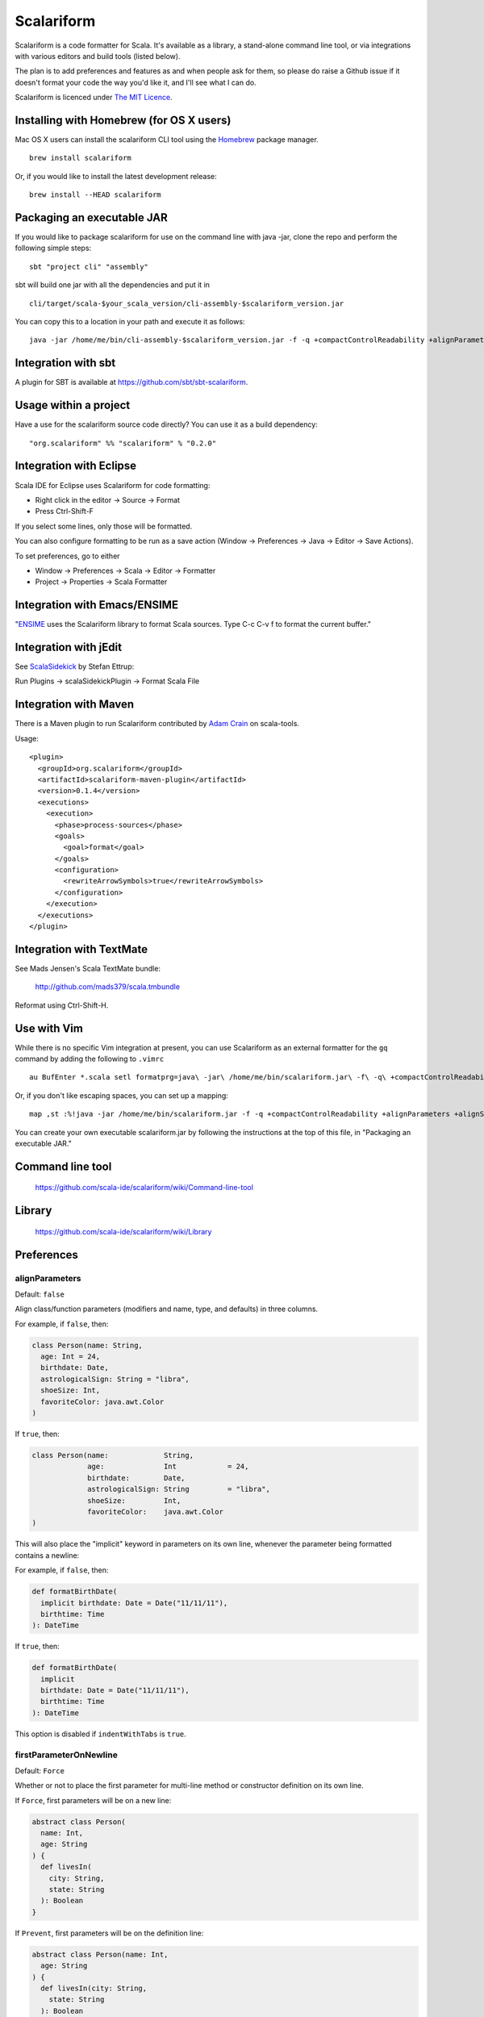 Scalariform
===========

.. image:: https://travis-ci.org/daniel-trinh/scalariform.png?branch=master
   :target: https://travis-ci.org/daniel-trinh/scalariform

Scalariform is a code formatter for Scala. It's available as a
library, a stand-alone command line tool, or via integrations with
various editors and build tools (listed below).

The plan is to add preferences and features as and when people ask for
them, so please do raise a Github issue if it doesn't format your code
the way you'd like it, and I'll see what I can do.

Scalariform is licenced under `The MIT Licence`_.

.. _Scala Style Guide: http://docs.scala-lang.org/style/
.. _The MIT Licence: http://opensource.org/licenses/mit-license.php

Installing with Homebrew (for OS X users)
-----------------------------------------

Mac OS X users can install the scalariform CLI tool using the `Homebrew`_ package manager. ::

    brew install scalariform

Or, if you would like to install the latest development release: ::

    brew install --HEAD scalariform

.. _Homebrew: https://github.com/Homebrew/homebrew

Packaging an executable JAR
---------------------------

If you would like to package scalariform for use on the command line with java -jar, clone the repo and perform the following simple steps: ::

    sbt "project cli" "assembly"

sbt will build one jar with all the dependencies and put it in ::

    cli/target/scala-$your_scala_version/cli-assembly-$scalariform_version.jar

You can copy this to a location in your path and execute it as follows: ::

   java -jar /home/me/bin/cli-assembly-$scalariform_version.jar -f -q +compactControlReadability +alignParameters +alignSingleLineCaseStatements +doubleIndentClassDeclaration +preserveDanglingCloseParenthesis +rewriteArrowSymbols +preserveSpaceBeforeArguments --stdout ~/myproject/src/main/scala/Stuff.scala > Stuff.scala

Integration with sbt
--------------------

A plugin for SBT is available at https://github.com/sbt/sbt-scalariform.

Usage within a project
----------------------

Have a use for the scalariform source code directly? You can use it as a build dependency: ::

    "org.scalariform" %% "scalariform" % "0.2.0"

Integration with Eclipse
------------------------

Scala IDE for Eclipse uses Scalariform for code formatting:

- Right click in the editor -> Source -> Format
- Press Ctrl-Shift-F

If you select some lines, only those will be formatted.

You can also configure formatting to be run as a save action (Window -> Preferences -> Java -> Editor -> Save Actions).

To set preferences, go to either

- Window -> Preferences -> Scala -> Editor -> Formatter
- Project -> Properties -> Scala Formatter

Integration with Emacs/ENSIME
-----------------------------

"`ENSIME`_ uses the Scalariform library to format Scala sources. Type C-c C-v f to format the current buffer."

.. _ENSIME: https://github.com/ensime/ensime-server

Integration with jEdit
----------------------

See `ScalaSidekick`_ by Stefan Ettrup:

.. _ScalaSidekick: https://github.com/StefanE/ScalaSidekick

Run Plugins -> scalaSidekickPlugin -> Format Scala File

Integration with Maven
----------------------

There is a Maven plugin to run Scalariform contributed by `Adam
Crain`_ on scala-tools.

.. _Adam Crain: https://github.com/jadamcrain

Usage::

  <plugin>
    <groupId>org.scalariform</groupId>
    <artifactId>scalariform-maven-plugin</artifactId>
    <version>0.1.4</version>
    <executions>
      <execution>
        <phase>process-sources</phase>
        <goals>
          <goal>format</goal>
        </goals>
        <configuration>
          <rewriteArrowSymbols>true</rewriteArrowSymbols>
        </configuration>
      </execution>
    </executions>
  </plugin>

Integration with TextMate
-------------------------

See Mads Jensen's Scala TextMate bundle:

  http://github.com/mads379/scala.tmbundle

Reformat using Ctrl-Shift-H.

Use with Vim
------------

While there is no specific Vim integration at present, you can use
Scalariform as an external formatter for the ``gq`` command by adding
the following to ``.vimrc`` ::

  au BufEnter *.scala setl formatprg=java\ -jar\ /home/me/bin/scalariform.jar\ -f\ -q\ +compactControlReadability\ +alignParameters\ +alignSingleLineCaseStatements\ +doubleIndentClassDeclaration\ +preserveDanglingCloseParenthesis\ +rewriteArrowSymbols\ +preserveSpaceBeforeArguments\ --stdin\ --stdout

Or, if you don't like escaping spaces, you can set up a mapping: ::

    map ,st :%!java -jar /home/me/bin/scalariform.jar -f -q +compactControlReadability +alignParameters +alignSingleLineCaseStatements +doubleIndentClassDeclaration +preserveDanglingCloseParenthesis +rewriteArrowSymbols +preserveSpaceBeforeArguments --stdin --stdout <CR>

You can create your own executable scalariform.jar by following the instructions at the top of this file, in "Packaging an executable JAR."

Command line tool
-----------------

  https://github.com/scala-ide/scalariform/wiki/Command-line-tool

Library
-------

  https://github.com/scala-ide/scalariform/wiki/Library

Preferences
-----------

alignParameters
~~~~~~~~~~~~~~~

Default: ``false``

Align class/function parameters (modifiers and name, type, and defaults) in three columns.

For example, if ``false``, then:

.. code:: scala

  class Person(name: String,
    age: Int = 24,
    birthdate: Date,
    astrologicalSign: String = "libra",
    shoeSize: Int,
    favoriteColor: java.awt.Color
  )

If ``true``, then:

.. code:: scala

  class Person(name:             String,
               age:              Int            = 24,
               birthdate:        Date,
               astrologicalSign: String         = "libra",
               shoeSize:         Int,
               favoriteColor:    java.awt.Color
  )

This will also place the "implicit" keyword in parameters on its own line, whenever
the parameter being formatted contains a newline::

For example, if ``false``, then:

.. code:: scala

  def formatBirthDate(
    implicit birthdate: Date = Date("11/11/11"),
    birthtime: Time
  ): DateTime

If ``true``, then:

.. code:: scala

  def formatBirthDate(
    implicit
    birthdate: Date = Date("11/11/11"),
    birthtime: Time
  ): DateTime

This option is disabled if ``indentWithTabs`` is ``true``.

firstParameterOnNewline
~~~~~~~~~~~~~~~~~~~~~~~

Default: ``Force``

Whether or not to place the first parameter for multi-line method or constructor definition on its own line.

If ``Force``, first parameters will be on a new line:

.. code:: scala

  abstract class Person(
    name: Int,
    age: String
  ) {
    def livesIn(
      city: String,
      state: String
    ): Boolean
  }

If ``Prevent``, first parameters will be on the definition line:

.. code:: scala

  abstract class Person(name: Int,
    age: String
  ) {
    def livesIn(city: String,
      state: String
    ): Boolean
  }

If ``Preserve``, first parameters will stay where they are:

.. code:: scala

  abstract class Person(name: Int,
    age: String
  ) {
    def livesIn(
      city: String,
      state: String
    ): Boolean
  }

alignArguments
~~~~~~~~~~~~~~

Default: ``false``

Aligns multi-line arguments

For example, if ``false``, then:

.. code:: scala

  Cake(candles = 10,
    frostingFlavor = Vanilla,
    layerFlavor = Chocolate,
    iceCream = true
  )

If ``true``, then:

.. code:: scala

  Cake(candles        = 10,
       frostingFlavor = Vanilla,
       layerFlavor    = Chocolate,
       iceCream       = true
  )

This option is disabled if ``indentWithTabs`` is ``true``.

firstArgumentOnNewline
~~~~~~~~~~~~~~~~~~~~~~~

Default: ``Force``

Whether or not to place the first argument of multi-line function calls on its own line.

If ``Force``, first arguments will be on a new line:

.. code:: scala

  foo(
    1,
    2
  )

  bar(
    3,
    4
  )

If ``Prevent``, first arguments will be on function call line:

.. code:: scala

  foo(1,
    2
  )

  bar(3,
    4
  )

If ``Preserve``, first arguments will stay where they are:

.. code:: scala

  foo(
    1,
    2
  )

  bar(3,
    4
  )

alignSingleLineCaseStatements
~~~~~~~~~~~~~~~~~~~~~~~~~~~~~

Default: ``false``

Align the arrows of consecutive single-line case statements. For example, if ``true``, then:

.. code:: scala

  a match {
    case b => 1
    case ccc => 2
    case dd => 3
  }

Is reformatted as:

.. code:: scala

  a match {
    case b   => 1
    case ccc => 2
    case dd  => 3
  }

This option is disabled if ``indentWithTabs`` is ``true``.

alignSingleLineCaseStatements.maxArrowIndent
~~~~~~~~~~~~~~~~~~~~~~~~~~~~~~~~~~~~~~~~~~~~

Default: ``40``

When ``alignSingleLineCaseStatements`` is ``true``, this is a limit on
the number of spaces that can be inserted before an arrow to align it
with other case statements. This can be used to avoid very large gaps,
e.g.:

.. code:: scala

  a match {
    case Some(wibble, wobble) if wibble + wibble > wobble * wibble => 1
    case ccc                                                       => 2
  }

compactControlReadability
~~~~~~~~~~~~~~~~~~~~~~~~~

Default: ``false``

When ``compactControlReadability`` is ``true``, then ``if``/``else`` and
``try``/``catch``/``finally`` control structures will be formatted
using `Compact Control Readability`_ style

.. _Compact Control Readability: https://en.wikipedia.org/wiki/Indent_style#Variant:_Stroustrup

.. code:: scala

  if (x == y) {
    foo()
  }
  else if (y == z) {
    bar()
  }
  else {
    baz()
  }

  try {
    foo()
  }
  catch {
    case _ => bar()
  }
  finally {
    baz()
  }


compactStringConcatenation
~~~~~~~~~~~~~~~~~~~~~~~~~~

Default: ``false``

Omit spaces when formatting a '+' operator on String literals. For example, if ``false``, then:

.. code:: scala

  "Hello " + name + "!"

If ``true``, then:

.. code:: scala

  "Hello "+name+"!"

The Scala Style Guide recommends_ that operators, "should `always` be
invoked using infix notation with spaces separated the target".

.. _recommends: http://docs.scala-lang.org/style/method-invocation.html#symbolic-methodsoperators

doubleIndentClassDeclaration
~~~~~~~~~~~~~~~~~~~~~~~~~~~~

Default: ``false``

With this set to ``true``, class (and trait / object) declarations
will be formatted as recommended_ by the Scala Style Guide. That is,
if the declaration section spans multiple lines, it will be formatted
so that either the parameter section or the inheritance section is
doubly indented. This provides a visual distinction from the members
of the class. For example:

.. code:: scala

  class Person(
    name: String,
    age: Int,
    birthdate: Date,
    astrologicalSign: String,
    shoeSize: Int,
    favoriteColor: java.awt.Color)
      extends Entity
      with Logging
      with Identifiable
      with Serializable {
    def firstMethod = ...
  }

Or:

.. code:: scala

  class Person(
      name: String,
      age: Int,
      birthdate: Date,
      astrologicalSign: String,
      shoeSize: Int,
      favoriteColor: java.awt.Color) {
    def firstMethod = ...
  }

.. _recommended: http://docs.scala-lang.org/style/declarations.html#classes

doubleIndentMethodDeclaration
~~~~~~~~~~~~~~~~~~~~~~~~~~~~

Default: ``false``

With this set to ``true``, method declarations will have an extra indentation
added to their parameter list, if it spans multiple lines.
This provides a visual distinction from the method body. For example::

  def longMethodNameIsLong(paramOneNameIsLong: String, paramTwo: String,
      paramThreeNameIsReallyLong): Unit = {
    val startOfMethod = ...
  }

Or::

  def longMethodNameIsLong(
      paramOneNameIsLong: String,
      paramTwoNameIsLong: String,
      paramThreeNameIsLong): Unit = {
    val startOfMethod = ...
  }

formatXml
~~~~~~~~~

Default: ``true``

Format embedded XML literals; if ``false`` they will be left untouched.

indentLocalDefs
~~~~~~~~~~~~~~~

Default: ``false``

If ``true``, indent local methods an extra level, with the intention of distinguishing them from other statements. For example,:

.. code:: scala

  class A {
    def find(...) = {
      val x = ...
        def find0() = {
          ...
        }
      find0(...)
    }
  }


indentPackageBlocks
~~~~~~~~~~~~~~~~~~~

Default: ``true``

Whether to indent package blocks. For example, if ``true``:

.. code:: scala

  package foo {
    package bar {
      class Baz
    }
  }

Else if ``false``:

.. code:: scala

  package foo {
  package bar {
  class Baz
  }
  }

indentSpaces
~~~~~~~~~~~~

Default: ``2``

The number of spaces to use for each level of indentation.

This option is ignored if ``indentWithTabs`` is ``true``.

indentWithTabs
~~~~~~~~~~~~~~

Default: ``false``

Use a tab for each level of indentation. When set to ``true``, this
ignores any setting given for ``indentSpaces``. In addition, for the
moment, ``alignSingleLineCaseStatements``, ``alignArguments``, and ``alignParameters``
options are not supported when indenting with tabs, and XML
indentation is handled differently.

multilineScaladocCommentsStartOnFirstLine
~~~~~~~~~~~~~~~~~~~~~~~~~~~~~~~~~~~~~~~~~

Default: ``false``

If ``true``, start a multi-line Scaladoc comment body on same line as the opening comment delimiter:

.. code:: scala

  /** This method applies f to each
   *  element of the given list.
   */

If ``false``, start the comment body on a separate line below the opening delimiter:

.. code:: scala

  /**
   * This method applies f to each
   * element of the given list.
   */

newlineAtEndOfFile
~~~~~~~~~~~~~~~~~~

Default: ``false``

If ``true``, newlines will be added at the end of all formatted files.

placeScaladocAsterisksBeneathSecondAsterisk
~~~~~~~~~~~~~~~~~~~~~~~~~~~~~~~~~~~~~~~~~~~

Default: ``false``

If ``true``, Scaladoc asterisks will be placed beneath the second asterisk:

.. code:: scala

  /** Wibble
    * wobble
    */
  class A

Otherwise, if ``false``, beneath the first asterisk:

.. code:: scala

  /** Wibble
   *  wobble
   */
  class A

preserveSpaceBeforeArguments
~~~~~~~~~~~~~~~~~~~~~~~~~~~~

Default: ``false``

If ``true``, the formatter will keep an existing space before a parenthesis argument. For example:

.. code:: scala

  stack.pop() should equal (2)

Otherwise, if ``false``, spaces before arguments will always be removed.

danglingCloseParenthesis
~~~~~~~~~~~~~~~~~~~~~~~~

Default: ``Force``

If ``Force``, any closing parentheses will be set to dangle. For example:

.. code:: scala

   Box(
     contents: List[Thing])

becomes:

.. code:: scala

   Box(
     contents: List[Thing]
   )

If ``Prevent``, all dangling parenthesis are collapsed. For example:

.. code:: scala

   Box(
     contents: List[Thing]
   )

becomes:

.. code:: scala

   Box(
     contents: List[Thing])

If ``Preserve``, scalariform will try to match what unformatted source code is already doing per parenthesis,
either forcing or preventing.

rewriteArrowSymbols
~~~~~~~~~~~~~~~~~~~

Default: ``false``

Replace arrow tokens with their unicode equivalents: ``=>`` with ``⇒``, and ``<-`` with ``←``. For example:

.. code:: scala

  for (n <- 1 to 10) n % 2 match {
    case 0 => println("even")
    case 1 => println("odd")
  }

is formatted as:

.. code:: scala

  for (n ← 1 to 10) n % 2 match {
    case 0 ⇒ println("even")
    case 1 ⇒ println("odd")
  }

spaceBeforeColon
~~~~~~~~~~~~~~~~

Default: ``false``

Whether to ensure a space before colon. For example, if ``false``, then:

.. code:: scala

  def add(a: Int, b: Int): Int = a + b

If ``true``, then:

.. code:: scala

  def add(a : Int, b : Int) : Int = a + b

spaceInsideBrackets
~~~~~~~~~~~~~~~~~~~

Default: ``false``

Whether to use a space inside type brackets. For example, if ``true``, then:

.. code:: scala

  Array[ String ]

If ``false``, then:

.. code:: scala

  Array[String]

spaceInsideParentheses
~~~~~~~~~~~~~~~~~~~~~~

Default: ``false``

Whether to use a space inside non-empty parentheses. For example, if ``true``, then:

.. code:: scala

  def main( args : Array[String] )

If ``false``, then:

.. code:: scala

  def main(args : Array[String])

spacesWithinPatternBinders
~~~~~~~~~~~~~~~~~~~~~~~~~~

Default: ``true``

Whether to add a space around the @ token in pattern binders. For example, if ``true``,:

.. code:: scala

  case elem @ Multi(values @ _*) =>

If ``false``,:

.. code:: scala

  case elem@Multi(values@_*) =>

spacesAroundMultiImports
~~~~~~~~~~~~~~~~~~~~~~~~

Default: ``false``

Whether or not to add spaces around multi-imports.
For example, if ``false``, then:

.. code:: scala

  import a.{b,c,d}
  import foo.{bar => baz}

If ``true``, then:

.. code:: scala

  import a.{ b, c, d }
  import foo.{ bar => baz }

Older versions of `Scalariform` used ``true``,
but the standard Scala formatting requires ``false``.

See the examples given in "Chapter 13 - Packages and Imports.", page 244 of *Programming in Scala*
2nd ed. (2010) by Odersky, Spoon and Venners.

Scala Style Guide
~~~~~~~~~~~~~~~~~

Scalariform is compatible with the `Scala Style Guide`_ in the sense
that, given the right preference settings, source code that is
initially compliant with the Style Guide will not become uncompliant
after formatting. In a number of cases, running the formatter will
make uncompliant source more compliant.

=========================================== ========= =========
Preference                                  Value     Default?
=========================================== ========= =========
alignParameters                             ``false``
compactStringConcatenation                  ``false``
doubleIndentClassDeclaration                ``true``    No
indentSpaces                                ``2``
placeScaladocAsterisksBeneathSecondAsterisk ``true``    No
preserveSpaceBeforeArguments                ``false``
rewriteArrowSymbols                         ``false``
spaceBeforeColon                            ``false``
spaceInsideBrackets                         ``false``
spaceInsideParentheses                      ``false``
spacesAroundMultiImports                    ``false``
=========================================== ========= =========

Source Directives
-----------------

As well as global preferences, formatting can be tweaked at the source level through comments.

format: [ON|OFF]
~~~~~~~~~~~~~~~~

Disables the formatter for selective portions of a source file:

.. code:: scala

  // format: OFF    <-- this directive disables formatting from this point
  class AsciiDSL {
    n ¦- "1" -+ { n: Node =>
            n ¦- "i"
            n ¦- "ii"
            n ¦- "iii"
            n ¦- "iv"
            n ¦- "v"
    }
    n ¦- "2"
    n ¦- "3" -+ { n: Node =>
            n ¦- "i"
            n ¦- "ii" -+ { n: Node =>
                     n ¦- "a"
                     n ¦- "b"
                     n ¦- "c"
            }
            n ¦- "iii"
            n ¦- "iv"
            n ¦- "v"
    }
    // format: ON   <-- formatter resumes from this point
    ...
  }
  // (see: http://dev.day.com/microsling/content/blogs/main/scalajcr2.html)

format: [+|-]<preferenceName>
~~~~~~~~~~~~~~~~~~~~~~~~~~~~~

Sets a preference for the entirety of the source file, overriding the global formatting settings:

.. code:: scala

  // format: +preserveSpaceBeforeArguments
  class StackSpec extends FlatSpec with ShouldMatchers {
    // ...
    stack.pop() should equal (2)
  }

